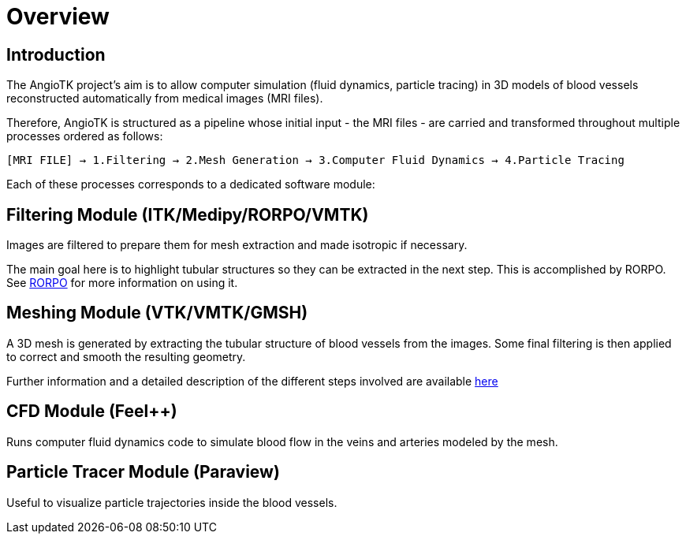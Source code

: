 = Overview

== Introduction
The AngioTK project's aim is to allow computer simulation (fluid dynamics, particle tracing) in 3D models of blood vessels reconstructed automatically from medical images (MRI files).

Therefore, AngioTK is structured as a pipeline whose initial input - the MRI files - are carried and transformed throughout multiple processes ordered as follows:

`[MRI FILE] -> 1.Filtering -> 2.Mesh Generation -> 3.Computer Fluid Dynamics -> 4.Particle Tracing`

Each of these processes corresponds to a dedicated software module:

== Filtering Module (ITK/Medipy/RORPO/VMTK)

Images are filtered to prepare them for mesh extraction and made isotropic if necessary.

The main goal here is to highlight tubular structures so they can be extracted in the next step. This is accomplished by RORPO. See link:Module_1_RORPO.adoc[RORPO] for more information on using it.

== Meshing Module (VTK/VMTK/GMSH)

A 3D mesh is generated by extracting the tubular structure of blood vessels from the images. Some final filtering is then applied to correct and smooth the resulting geometry.

Further information and a detailed description of the different steps involved are available link:Meshing_Module_Description.adoc[here]

== CFD Module (Feel++)

Runs computer fluid dynamics code to simulate blood flow in the veins and arteries modeled by the mesh.

== Particle Tracer Module (Paraview)
Useful to visualize particle trajectories inside the blood vessels.
